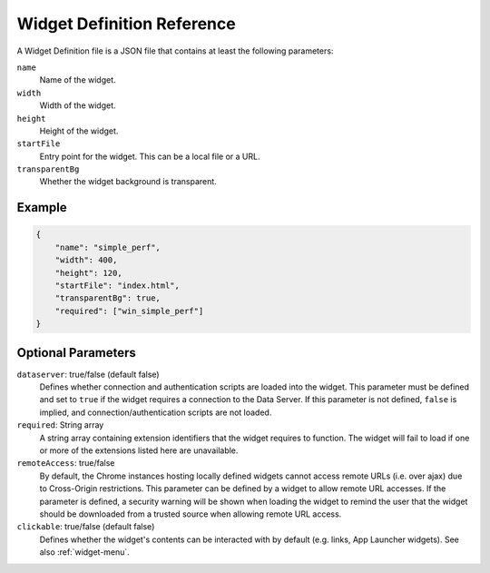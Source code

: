 Widget Definition Reference
===========================

A Widget Definition file is a JSON file that contains at least the following parameters:

``name``
    Name of the widget.

``width``
    Width of the widget.

``height``
    Height of the widget.

``startFile``
    Entry point for the widget. This can be a local file or a URL.

``transparentBg``
    Whether the widget background is transparent.

Example
--------

.. code-block:: json

    {
        "name": "simple_perf",
        "width": 400,
        "height": 120,
        "startFile": "index.html",
        "transparentBg": true,
        "required": ["win_simple_perf"]
    }


Optional Parameters
--------------------

``dataserver``: true/false (default false)
    Defines whether connection and authentication scripts are loaded into the widget. This parameter must be defined and set to ``true`` if the widget requires a connection to the Data Server. If this parameter is not defined, ``false`` is implied, and connection/authentication scripts are not loaded.

``required``: String array
    A string array containing extension identifiers that the widget requires to function. The widget will fail to load if one or more of the extensions listed here are unavailable.

``remoteAccess``: true/false
    By default, the Chrome instances hosting locally defined widgets cannot access remote URLs (i.e. over ajax) due to Cross-Origin restrictions. This parameter can be defined by a widget to allow remote URL accesses. If the parameter is defined, a security warning will be shown when loading the widget to remind the user that the widget should be downloaded from a trusted source when allowing remote URL access.

``clickable``: true/false (default false)
    Defines whether the widget's contents can be interacted with by default (e.g. links, App Launcher widgets). See also :ref:`widget-menu`.
